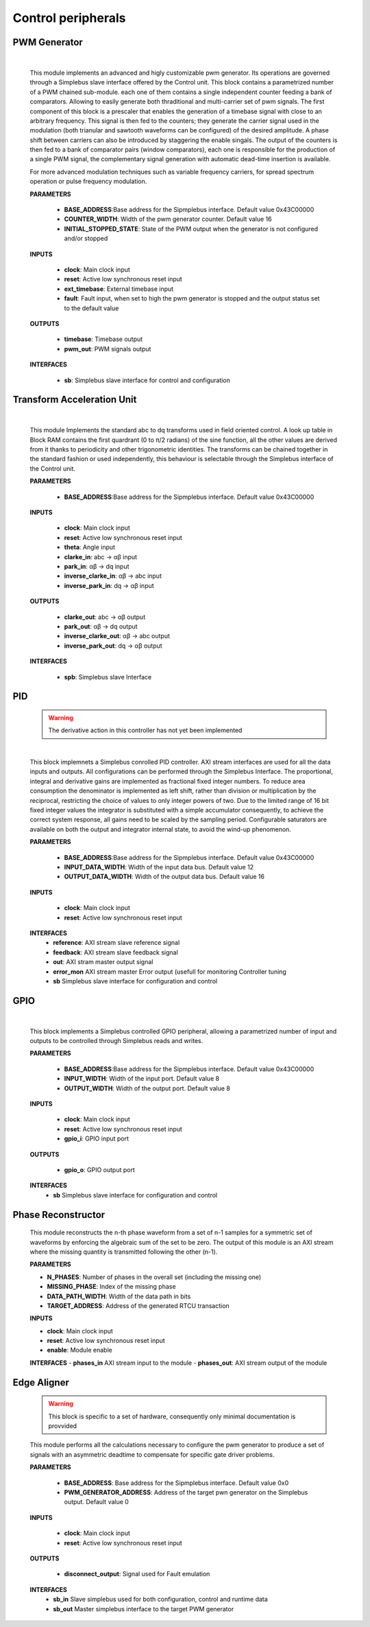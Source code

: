 **************************
Control peripherals
**************************


================
PWM Generator
================

    .. image:: ../assets/PwmGenerator.svg

    |

    This module implements an advanced and higly customizable pwm generator. Its operations are governed through a
    Simplebus slave interface offered by the Control unit. This block contains a parametrized number of a PWM chained
    sub-module. each one of them contains a single independent counter feeding a bank of comparators. Allowing to easily
    generate both thraditional and multi-carrier set of pwm signals. The first component of this block is a prescaler that enables
    the generation of a timebase signal with close to an arbitrary frequency. This signal is then fed to the counters; they generate
    the carrier signal used in the modulation (both trianular and sawtooth waveforms can be configured) of the desired amplitude.
    A phase shift between carriers can also be introduced by staggering the enable singals. The output of the counters is
    then fed to a bank of comparator pairs  (window comparators), each one is responsible for the production of a single PWM
    signal, the complementary signal generation with automatic dead-time insertion is available.

    For more advanced modulation techniques such as variable frequency carriers, for spread spectrum operation or pulse frequency modulation.


    **PARAMETERS**

        - **BASE_ADDRESS**:Base address for the Sipmplebus interface. Default value 0x43C00000
        - **COUNTER_WIDTH**: Width of the pwm generator counter. Default value 16
        - **INITIAL_STOPPED_STATE**: State of the PWM output when the generator is not configured and/or stopped

    **INPUTS**

        - **clock**: Main clock input
        - **reset**: Active low synchronous reset input
        - **ext_timebase**: External timebase input
        - **fault**: Fault input, when set to high the pwm generator is stopped and the output status set to the default value
  
    **OUTPUTS**

        - **timebase**: Timebase output
        - **pwm_out**: PWM signals output

    **INTERFACES**

        - **sb**: Simplebus slave interface for control and configuration

    .. toctree::
        :maxdepth: 1

        register_maps/controls/pwm_gen_regmap



================================
Transform Acceleration Unit
================================

    .. image:: ../assets/TAU.svg

    |

    This module Implements the standard abc to dq transforms used in field oriented control. A look up table in Block RAM
    contains the first quardrant (0 to π/2 radians) of the sine function, all the other values are derived from it thanks
    to periodicity and other trigonometric identities. The transforms can be chained together in the standard fashion or
    used independently, this behaviour is selectable through the Simplebus interface of the Control unit.

    **PARAMETERS**

        - **BASE_ADDRESS**:Base address for the Sipmplebus interface. Default value 0x43C00000

    **INPUTS**

        - **clock**: Main clock input
        - **reset**: Active low synchronous reset input
        - **theta**: Angle input
        - **clarke_in**: abc -> αβ input
        - **park_in**: αβ -> dq input
        - **inverse_clarke_in**: αβ -> abc input
        - **inverse_park_in**: dq -> αβ input

    **OUTPUTS**

        - **clarke_out**: abc -> αβ output
        - **park_out**: αβ -> dq output
        - **inverse_clarke_out**: αβ -> abc output
        - **inverse_park_out**: dq -> αβ output

    **INTERFACES**

        - **spb**: Simplebus slave Interface

    .. toctree::
        :maxdepth: 1

        register_maps/controls/tau_regmap


====
PID
====

    .. warning:: The derivative action in this controller has not yet been implemented

    .. image:: ../assets/PID.svg

    |

    This block implemnets a Simplebus conrolled PID controller. AXI stream interfaces are used for all
    the data inputs and outputs. All configurations can be performed through the Simplebus Interface.
    The proportional, integral and derivative gains are implemented as fractional fixed integer numbers.
    To reduce area consumption the denominator is implemented as left shift, rather than division or multiplication 
    by the reciprocal, restricting the choice of values to only integer powers of two.
    Due to the limited range of 16 bit fixed integer values the integrator is substituted with a simple accumulator consequently,
    to achieve the correct system response, all gains need to be scaled by the sampling period.
    Configurable saturators are available on both the output and integrator internal state, to avoid the wind-up phenomenon.

    **PARAMETERS**

        - **BASE_ADDRESS**:Base address for the Sipmplebus interface. Default value 0x43C00000
        - **INPUT_DATA_WIDTH**: Width of the input data bus. Default value 12
        - **OUTPUT_DATA_WIDTH**: Width of the output data bus. Default value 16

    **INPUTS**

        - **clock**: Main clock input
        - **reset**: Active low synchronous reset input
    
    **INTERFACES**
        - **reference**: AXI stream slave reference signal
        - **feedback**: AXI stream slave feedback signal
        - **out**: AXI stram master output signal
        - **error_mon** AXI stream master Error output (usefull for monitoring Controller tuning
        - **sb** Simplebus slave interface for configuration and control
        
    .. toctree::
        :maxdepth: 1

        register_maps/controls/pid_regmap




========
GPIO
========

    .. ima==ge:: ../assets/GPIO.svg

    |

    This block implements a Simplebus controlled GPIO peripheral, allowing a parametrized number of input and outputs to be controlled
    through Simplebus reads and writes.

    **PARAMETERS**

        - **BASE_ADDRESS**:Base address for the Sipmplebus interface. Default value 0x43C00000
        - **INPUT_WIDTH**: Width of the input port. Default value 8
        - **OUTPUT_WIDTH**: Width of the output port. Default value 8

    **INPUTS**

        - **clock**: Main clock input
        - **reset**: Active low synchronous reset input
        - **gpio_i**: GPIO input port

    **OUTPUTS**

        - **gpio_o**: GPIO output port

    **INTERFACES**
        - **sb** Simplebus slave interface for configuration and control

    .. toctree::
        :maxdepth: 1

        register_maps/controls/gpio_regmap


======================
Phase Reconstructor
======================

    This module reconstructs the n-th phase waveform from a set of n-1 samples for a symmetric set of waveforms by enforcing the algebraic
    sum of the set to be zero. The output of this module is an AXI stream where the missing quantity is transmitted following the other (n-1).

    **PARAMETERS**
    
    - **N_PHASES**: Number of phases in the overall set (including the missing one)
    - **MISSING_PHASE**: Index of the missing phase 
    - **DATA_PATH_WIDTH**: Width of the data path in bits
    - **TARGET_ADDRESS**: Address of the generated RTCU transaction

    **INPUTS**

    - **clock**: Main clock input
    - **reset**: Active low synchronous reset input
    - **enable**: Module enable

    **INTERFACES**
    - **phases_in** AXI stream input to the module
    - **phases_out**: AXI stream output of the module




======================
Edge Aligner
======================

    .. warning:: This block is specific to a set of hardware, consequently only minimal documentation is provvided

    This module performs all the calculations necessary to configure the pwm generator to produce a set of signals with 
    an asymmetric deadtime to compensate for specific gate driver problems.

    **PARAMETERS**

        - **BASE_ADDRESS**: Base address for the Sipmplebus interface. Default value 0x0
        - **PWM_GENERATOR_ADDRESS**: Address of the target pwn generator on the Simplebus output. Default value 0

    **INPUTS**

        - **clock**: Main clock input
        - **reset**: Active low synchronous reset input

    **OUTPUTS**

        - **disconnect_output**: Signal used for Fault emulation

    **INTERFACES**
        - **sb_in** Slave simplebus used for both configuration, control and runtime data
        - **sb_out** Master simplebus interface to the target PWM generator

    .. toctree::
        :maxdepth: 1

        register_maps/controls/edge_aligner_regmap